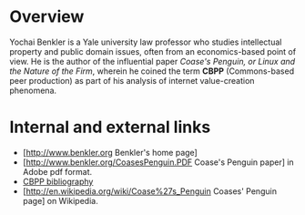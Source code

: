 #+STARTUP: showeverything logdone
#+options: num:nil

* Overview
Yochai Benkler is a Yale university law professor who studies intellectual property and public domain issues, often from an economics-based point of view.  He is the author of the influential paper /Coase's Penguin, or Linux and the Nature of the Firm/, wherein
he coined the term *CBPP* (Commons-based peer production) as part of his analysis of internet value-creation phenomena.

* Internal and external links
 * [http://www.benkler.org Benkler's home page]
 * [http://www.benkler.org/CoasesPenguin.PDF Coase's Penguin paper] in Adobe pdf format.
 * [[file:CBPP bibliography.org][CBPP bibliography]]
 * [http://en.wikipedia.org/wiki/Coase%27s_Penguin  Coases' Penguin page] on Wikipedia.
